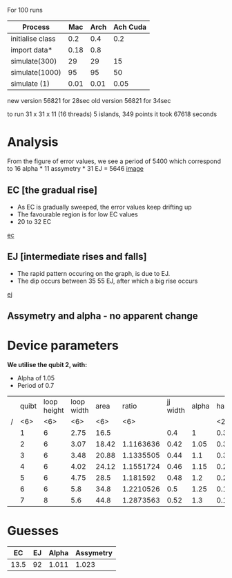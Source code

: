 For 100 runs
|------------------+------+------+----------|
| Process          |  Mac | Arch | Ach Cuda |
|------------------+------+------+----------|
| initialise class |  0.2 |  0.4 |      0.2 |
| import data*     | 0.18 |  0.8 |          |
| simulate(300)    |   29 |   29 |       15 |
| simulate(1000)   |   95 |   95 |       50 |
| simulate (1)     | 0.01 | 0.01 |     0.05 |

new version 56821 for 28sec
old version 56821 for 34sec

to run 31 x 31 x 11 (16 threads) 5 islands, 349 points
it took 67618 seconds

* Analysis
From the figure of error values, we see a period of 5400 which 
correspond to 16 alpha * 11 assymetry * 31 EJ = 5646
 [[file:spectrum/output/simulation_error_16apr2019.png][image]]

** EC [the gradual rise]
- As EC is gradually sweeped, the error values keep drifting up
- The favourable region is for low EC values
- 20 to 32 EC
[[file:spectrum/output/simulation_error_16apr2019_EC.png][ec]]

** EJ [intermediate rises and falls]
- The rapid pattern occuring on the graph, is due to EJ. 
- The dip occurs between 35 55 EJ, after which a big rise occurs
[[file:spectrum/output/simulation_error_16apr2019_EJ.png][ej]]

** Assymetry and alpha - no apparent change

* Device parameters
*We utilise the qubit 2, with:*
- Alpha of 1.05
- Period of 0.7

|---+--------+--------+--------+--------+--------+----------+-------+----+-------------+----------+----+----|
|   |  quibt | loop height | loop width |   area |  ratio | jj width | alpha | half period | full period | WORKING? | EJ | EC |
| / |    <6> |    <6> |    <6> |    <6> |    <6> |          |       | <2> |             |          |    |    |
|---+--------+--------+--------+--------+--------+----------+-------+----+-------------+----------+----+----|
|   |      1 |      6 |   2.75 |   16.5 |        |      0.4 |     1 | 0.3964327 |        0.79 | *        |    |    |
|   |      2 |      6 |   3.07 |  18.42 | 1.1163636 |     0.42 |  1.05 | 0.3547029 |        0.71 | *        |    |    |
|   |      3 |      6 |   3.48 |  20.88 | 1.1335505 |     0.44 |   1.1 | 0.3129732 |        0.63 |          |    |    |
|   |      4 |      6 |   4.02 |  24.12 | 1.1551724 |     0.46 |  1.15 | 0.2712434 |        0.54 |          |    |    |
|   |      5 |      6 |   4.75 |   28.5 | 1.181592 |     0.48 |   1.2 | 0.2295137 |        0.46 |          |    |    |
|   |      6 |      6 |    5.8 |   34.8 | 1.2210526 |      0.5 |  1.25 | 0.1877839 |        0.38 |          |    |    |
|   |      7 |      8 |    5.6 |   44.8 | 1.2873563 |     0.52 |   1.3 | 0.1460541 |        0.29 |          |    |    |
|---+--------+--------+--------+--------+--------+----------+-------+----+-------------+----------+----+----|
#+TBLFM: $9=@0$11 * 2;%.2f

* Guesses
|------+----+-------+-----------|
|   EC | EJ | Alpha | Assymetry |
|------+----+-------+-----------|
| 13.5 | 92 | 1.011 |     1.023 |

